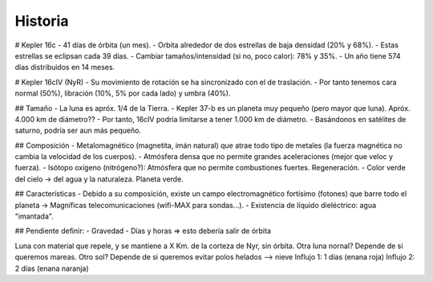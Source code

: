 Historia
==========

# Kepler 16c
- 41 días de órbita (un mes).
- Orbita alrededor de dos estrellas de baja densidad (20% y 68%).
- Estas estrellas se eclipsan cada 39 días.
- Cambiar tamaños/intensidad (si no, poco calor): 78% y 35%.
- Un año tiene 574 días distribuidos en 14 meses.

# Kepler 16cIV (NyR)
- Su movimiento de rotación se ha sincronizado con el de traslación.
- Por tanto tenemos cara normal (50%), libración (10%, 5% por cada lado) y umbra (40%).

## Tamaño
- La luna es apróx. 1/4 de la Tierra.
- Kepler 37-b es un planeta muy pequeño (pero mayor que luna). Apróx. 4.000 km de diámetro??
- Por tanto, 16cIV podría limitarse a tener 1.000 km de diámetro.
- Basándonos en satélites de saturno, podría ser aun más pequeño.

## Composición
- Metalomagnético (magnetita, imán natural) que atrae todo tipo de metales (la fuerza magnética no cambia la velocidad de los cuerpos).
- Atmósfera densa que no permite grandes aceleraciones (mejor que veloc y fuerza).
- Isótopo oxígeno (nitrógeno?): Atmósfera que no permite combustiones fuertes. Regeneración.
- Color verde del cielo -> del agua y la naturaleza. Planeta verde.

## Características
- Debido a su composición, existe un campo electromagnético fortísimo (fotones) que barre todo el planeta -> Magníficas telecomunicaciones (wifi-MAX para sondas...).
- Existencia de líquido dieléctrico: agua "imantada".

## Pendiente definir:
- Gravedad
- Días y horas => esto debería salir de órbita


Luna con material que repele, y se mantiene a X Km. de la corteza de Nyr, sin órbita.
Otra luna nornal? Depende de si queremos mareas.
Otro sol? Depende de si queremos evitar polos helados --> nieve
Influjo 1: 1 días (enana roja)
Influjo 2: 2 días (enana naranja)
